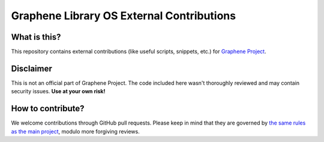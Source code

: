 ******************************************
Graphene Library OS External Contributions
******************************************

What is this?
=============

This repository contains external contributions (like useful scripts, snippets,
etc.) for `Graphene Project <https://github.com/oscarlab/graphene/>`_.

Disclaimer
==========

This is not an official part of Graphene Project. The code included here wasn't
thoroughly reviewed and may contain security issues. **Use at your own risk!**

How to contribute?
==================

We welcome contributions through GitHub pull requests. Please keep in mind that
they are governed by `the same rules as the main project
<https://graphene.readthedocs.io/en/latest/devel/contributing.html>`_, modulo
more forgiving reviews.
